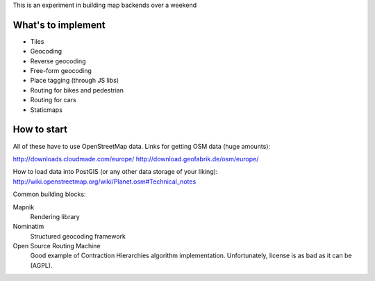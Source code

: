 This is an experiment in building map backends over a weekend

What's to implement
===================

* Tiles
* Geocoding
* Reverse geocoding
* Free-form geocoding
* Place tagging (through JS libs)
* Routing for bikes and pedestrian
* Routing for cars
* Staticmaps

How to start
============

All of these have to use OpenStreetMap data. Links for getting OSM data (huge amounts):

http://downloads.cloudmade.com/europe/
http://download.geofabrik.de/osm/europe/

How to load data into PostGIS (or any other data storage of your liking):
http://wiki.openstreetmap.org/wiki/Planet.osm#Technical_notes

Common building blocks:

Mapnik
  Rendering library

Nominatim
  Structured geocoding framework

Open Source Routing Machine
  Good example of Contraction Hierarchies algorithm implementation. Unfortunately, license is as bad as it can be (AGPL).
